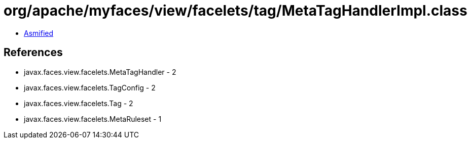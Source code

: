 = org/apache/myfaces/view/facelets/tag/MetaTagHandlerImpl.class

 - link:MetaTagHandlerImpl-asmified.java[Asmified]

== References

 - javax.faces.view.facelets.MetaTagHandler - 2
 - javax.faces.view.facelets.TagConfig - 2
 - javax.faces.view.facelets.Tag - 2
 - javax.faces.view.facelets.MetaRuleset - 1
